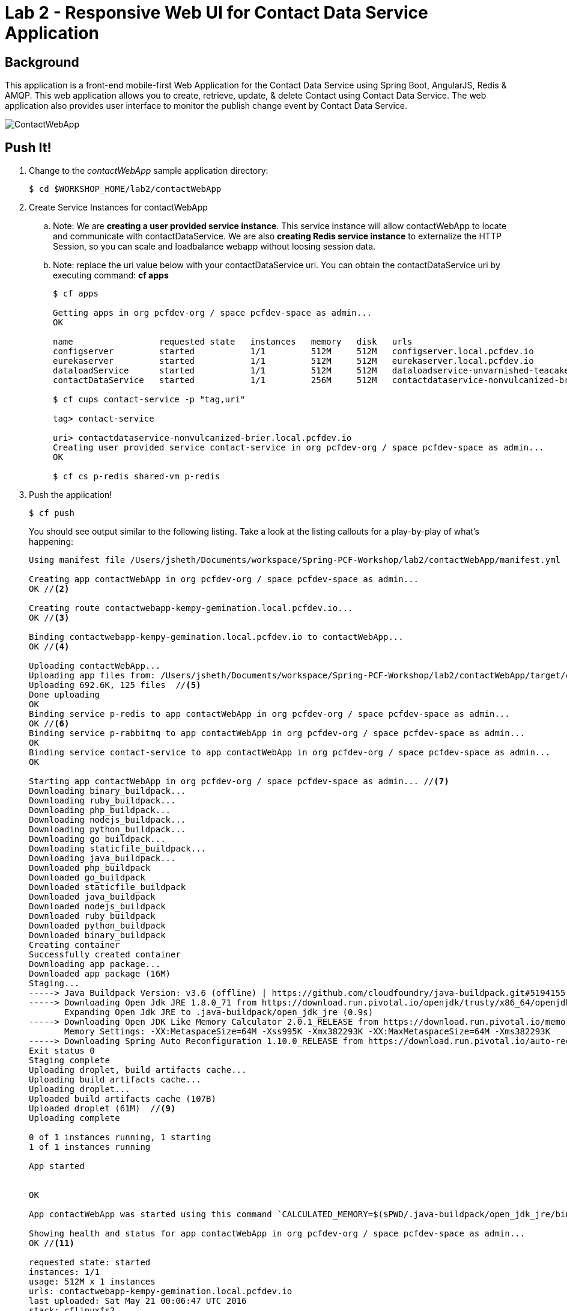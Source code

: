 = Lab 2 - Responsive Web UI for Contact Data Service Application

== Background

This application is a front-end mobile-first Web Application for the Contact Data Service using Spring Boot, AngularJS, Redis & AMQP. This web application allows you to create, retrieve, update, & delete Contact using Contact Data Service. The web application also provides user interface to monitor the publish change event by Contact Data Service.

image::ContactWebApp.png[]

== Push It!

. Change to the _contactWebApp_ sample application directory:
+
----
$ cd $WORKSHOP_HOME/lab2/contactWebApp
----
. Create Service Instances for contactWebApp
.. Note: We are **creating a user provided service instance**. This service instance will allow contactWebApp to locate and communicate with contactDataService. We are also **creating Redis service instance** to externalize the HTTP Session, so you can scale and loadbalance webapp without loosing session data.
.. Note: replace the uri value below with your contactDataService uri. You can obtain the contactDataService uri by executing command: **cf apps**
+
[source,bash]
----
$ cf apps

Getting apps in org pcfdev-org / space pcfdev-space as admin...
OK

name                 requested state   instances   memory   disk   urls   
configserver         started           1/1         512M     512M   configserver.local.pcfdev.io   
eurekaserver         started           1/1         512M     512M   eurekaserver.local.pcfdev.io   
dataloadService      started           1/1         512M     512M   dataloadservice-unvarnished-teacake.local.pcfdev.io   
contactDataService   started           1/1         256M     512M   contactdataservice-nonvulcanized-brier.local.pcfdev.io

$ cf cups contact-service -p "tag,uri"

tag> contact-service

uri> contactdataservice-nonvulcanized-brier.local.pcfdev.io
Creating user provided service contact-service in org pcfdev-org / space pcfdev-space as admin...
OK

$ cf cs p-redis shared-vm p-redis
----
. Push the application!
+
----
$ cf push
----
+
You should see output similar to the following listing. Take a look at the listing callouts for a play-by-play of what's happening:
+
====
[source,bash]
----
Using manifest file /Users/jsheth/Documents/workspace/Spring-PCF-Workshop/lab2/contactWebApp/manifest.yml  // <1>

Creating app contactWebApp in org pcfdev-org / space pcfdev-space as admin...
OK //<2>

Creating route contactwebapp-kempy-gemination.local.pcfdev.io...
OK //<3>

Binding contactwebapp-kempy-gemination.local.pcfdev.io to contactWebApp...
OK //<4>

Uploading contactWebApp... 
Uploading app files from: /Users/jsheth/Documents/workspace/Spring-PCF-Workshop/lab2/contactWebApp/target/contactWebApp-0.0.1-SNAPSHOT.jar
Uploading 692.6K, 125 files  //<5>
Done uploading               
OK
Binding service p-redis to app contactWebApp in org pcfdev-org / space pcfdev-space as admin...
OK //<6>
Binding service p-rabbitmq to app contactWebApp in org pcfdev-org / space pcfdev-space as admin...
OK 
Binding service contact-service to app contactWebApp in org pcfdev-org / space pcfdev-space as admin...
OK 

Starting app contactWebApp in org pcfdev-org / space pcfdev-space as admin... //<7>
Downloading binary_buildpack...
Downloading ruby_buildpack...
Downloading php_buildpack...
Downloading nodejs_buildpack...
Downloading python_buildpack...
Downloading go_buildpack...
Downloading staticfile_buildpack...
Downloading java_buildpack...
Downloaded php_buildpack
Downloaded go_buildpack
Downloaded staticfile_buildpack
Downloaded java_buildpack
Downloaded nodejs_buildpack
Downloaded ruby_buildpack
Downloaded python_buildpack
Downloaded binary_buildpack
Creating container
Successfully created container
Downloading app package...
Downloaded app package (16M)
Staging...
-----> Java Buildpack Version: v3.6 (offline) | https://github.com/cloudfoundry/java-buildpack.git#5194155
-----> Downloading Open Jdk JRE 1.8.0_71 from https://download.run.pivotal.io/openjdk/trusty/x86_64/openjdk-1.8.0_71.tar.gz (found in cache) //<8>
       Expanding Open Jdk JRE to .java-buildpack/open_jdk_jre (0.9s)
-----> Downloading Open JDK Like Memory Calculator 2.0.1_RELEASE from https://download.run.pivotal.io/memory-calculator/trusty/x86_64/memory-calculator-2.0.1_RELEASE.tar.gz (found in cache)
       Memory Settings: -XX:MetaspaceSize=64M -Xss995K -Xmx382293K -XX:MaxMetaspaceSize=64M -Xms382293K
-----> Downloading Spring Auto Reconfiguration 1.10.0_RELEASE from https://download.run.pivotal.io/auto-reconfiguration/auto-reconfiguration-1.10.0_RELEASE.jar (found in cache)
Exit status 0
Staging complete
Uploading droplet, build artifacts cache...
Uploading build artifacts cache...
Uploading droplet...
Uploaded build artifacts cache (107B)
Uploaded droplet (61M)  //<9>
Uploading complete

0 of 1 instances running, 1 starting
1 of 1 instances running

App started


OK

App contactWebApp was started using this command `CALCULATED_MEMORY=$($PWD/.java-buildpack/open_jdk_jre/bin/java-buildpack-memory-calculator-2.0.1_RELEASE -memorySizes=metaspace:64m.. -memoryWeights=heap:75,metaspace:10,native:10,stack:5 -memoryInitials=heap:100%,metaspace:100% -totMemory=$MEMORY_LIMIT) && JAVA_OPTS="-Djava.io.tmpdir=$TMPDIR -XX:OnOutOfMemoryError=$PWD/.java-buildpack/open_jdk_jre/bin/killjava.sh $CALCULATED_MEMORY" && SERVER_PORT=$PORT eval exec $PWD/.java-buildpack/open_jdk_jre/bin/java $JAVA_OPTS -cp $PWD/.:$PWD/.java-buildpack/spring_auto_reconfiguration/spring_auto_reconfiguration-1.10.0_RELEASE.jar org.springframework.boot.loader.JarLauncher` //<10>

Showing health and status for app contactWebApp in org pcfdev-org / space pcfdev-space as admin...
OK //<11>

requested state: started
instances: 1/1
usage: 512M x 1 instances
urls: contactwebapp-kempy-gemination.local.pcfdev.io
last uploaded: Sat May 21 00:06:47 UTC 2016
stack: cflinuxfs2
buildpack: java-buildpack=v3.6-offline-https://github.com/cloudfoundry/java-buildpack.git#5194155 java-main open-jdk-like-jre=1.8.0_71 open-jdk-like-memory-calculator=2.0.1_RELEASE spring-auto-reconfiguration=1.10.0_RELEASE

     state     since                    cpu    memory      disk        details   
#0   running   2016-05-20 07:07:16 PM   0.0%   0 of 512M   0 of 512M      
----
<1> The CLI is using a manifest to provide necessary configuration details such as application name, memory to be allocated, and path to the application artifact.
Take a look at `manifest.yml` to see how.
<2> In most cases, the CLI indicates each Cloud Foundry API call as it happens.
In this case, the CLI has created an application record for _Workshop_ in your assigned space.
<3> All HTTP/HTTPS requests to applications will flow through Cloud Foundry's front-end router called http://docs.cloudfoundry.org/concepts/architecture/router.html[(Go)Router].
Here the CLI is creating a route with random word tokens inserted (again, see `manifest.yml` for a hint!) to prevent route collisions across the default `local.pcfdev.io` domain.
<4> Now the CLI is _binding_ the created route to the application.
Routes can actually be bound to multiple applications to support techniques such as http://www.mattstine.com/2013/07/10/blue-green-deployments-on-cloudfoundry[blue-green deployments].
<5> The CLI finally uploads the application bits to Pivotal Cloudfoundry. Notice that it's uploading _125 files_! This is because Cloud Foundry actually explodes a ZIP artifact before uploading it for caching purposes and uploads only files that has change from previous push.
<6> Now the CLI is _binding_ the service instances, we created in previous step, to the application. (again, see `manifest.yml` for a hint!)
<7> Now we begin the staging process. The https://github.com/cloudfoundry/java-buildpack[Java Buildpack] is responsible for assembling the runtime components necessary to run the application.
<8> Here we see the version of the JRE that has been chosen and installed.
<9> The complete package of your application and all of its necessary runtime components is called a _droplet_.
Here the droplet is being uploaded to Pivotal Cloudfoundry's internal blobstore so that it can be easily copied to one or more _http://docs.cloudfoundry.org/concepts/architecture/execution-agent.html[Droplet Execution Agents (DEA's)]_ for execution.
<10> The CLI tells you exactly what command and argument set was used to start your application.
<11> Finally the CLI reports the current status of your application's health.
====

==== Test the application using browser

. Visit the application in your browser by hitting the route that was generated by the CLI:
+
====

. point the browser to your application url. For example: http://contactwebapp-kempy-gemination.local.pcfdev.io
+
image::lab2.png[]

. Click on Even Notification button and See the events being generated when interacting with contactDataService. contactDataService will publish any events that modifies the Domain Model to RabbitMQ.
+
image::lab2-events.png[]

====

== Interact with App from CF CLI

. Get information about the currently deployed application using CLI apps command:
+
----
$ cf apps
----
+
Note the application name for next steps

. Get information about running instances, memory, CPU, and other statistics using CLI instances command
+
----
$ cf app contactWebApp
----
. Scale the application using CLI instances command and use the browser in "Incognito" mode to access the applicaion. Observe the behavior and notice **User's sessionid** and **Application Instance #**. As you refresh the browser, you will be loadbalancing across multiple instance of the app, but sessionid will remain same.
+
----
$ cf scale contactWebApp -i 2
----
. kill the container and see how PCF auto-heals it self
+
----
$ cd $WORKSHOP_HOME
$ ./kill_app_instance contactwebapp 0

Note: for windows user, you can execute following commands:
$ cf app contactWebApp --guid
Note: copy the guid value from above response and relace it with ${GUID} below:
$ cf curl /v2/apps/${GUID}/instances/${INSTANCE#} -X 'DELETE'

Now you can monitor the app for auto healing
$ cf app contactWebApp
----
. Stop the deployed application using the CLI
+
----
$ cf sp contactWebApp
$ cf sp contactDataService
----
. Delete the deployed application using the CLI
+
----
$ cf d -r contactWebApp
$ cf d -r contactDataService
----
. Delete the service instances created previously using the CLI
+
----
$ cf ds p-mysql -f
$ cf ds p-rabbitmq -f
$ cf ds contact-service -f
$ cf ds p-redis -f
----
